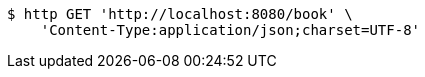 [source,bash]
----
$ http GET 'http://localhost:8080/book' \
    'Content-Type:application/json;charset=UTF-8'
----